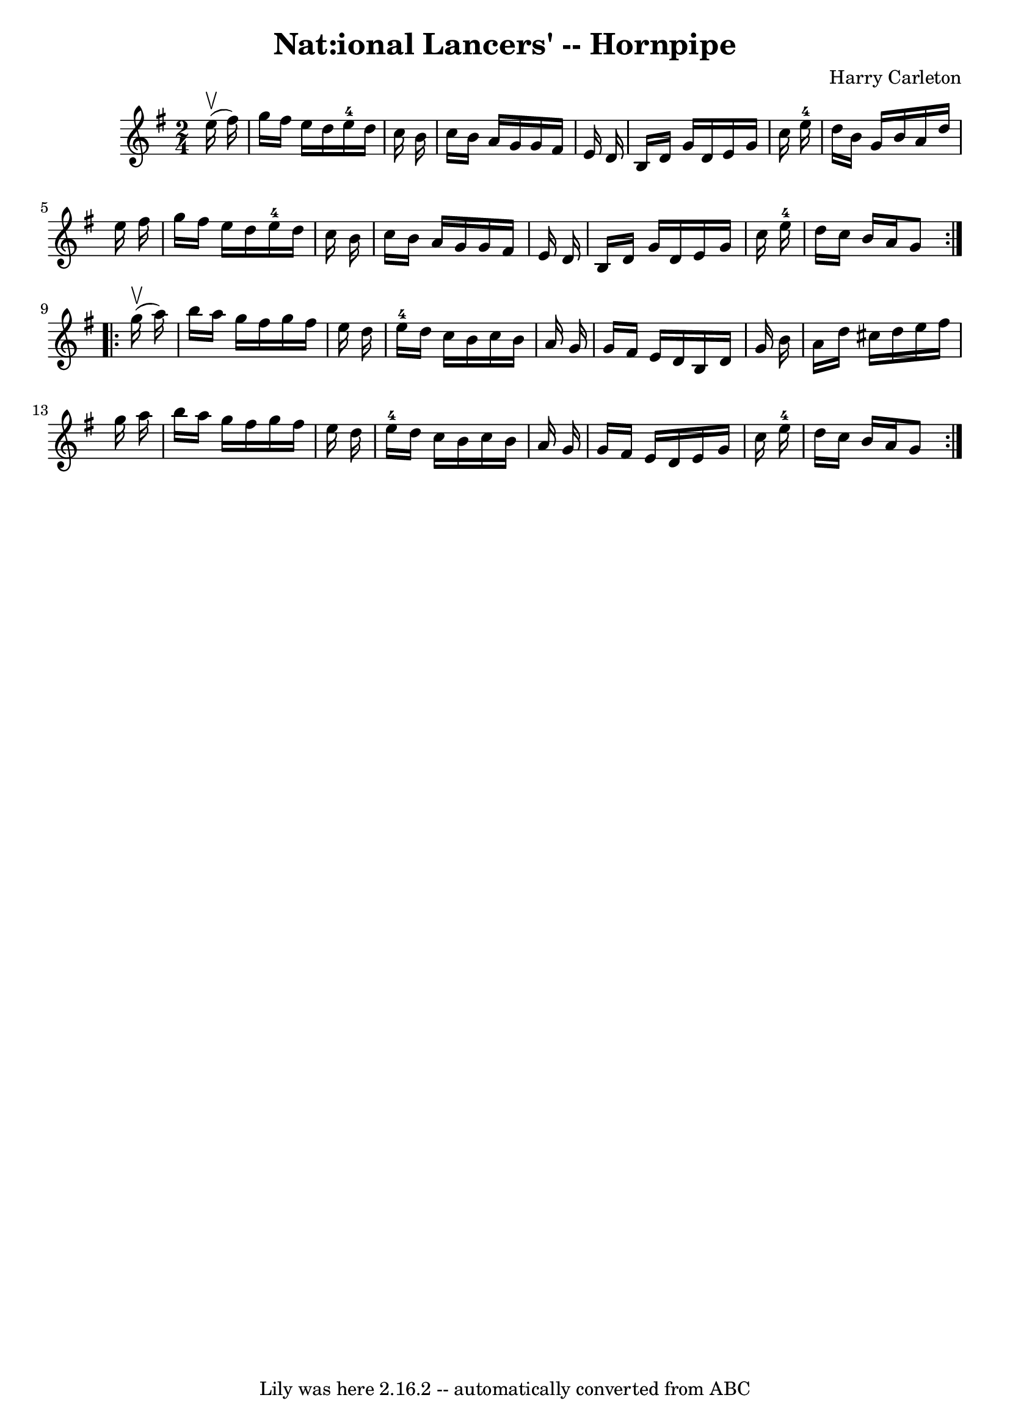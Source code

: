 \version "2.7.40"
\header {
	book = "Cole's 1000 Fiddle Tunes"
	composer = "Harry Carleton"
	crossRefNumber = "1"
	footnotes = ""
	tagline = "Lily was here 2.16.2 -- automatically converted from ABC"
	title = "Nat:ional Lancers' -- Hornpipe"
}
voicedefault =  {
\set Score.defaultBarType = "empty"

\repeat volta 2 {
\time 2/4 \key g \major     e''16 (^\upbow   fis''16  -) \bar "|"   g''16    
fis''16    e''16    d''16      e''16-4   d''16    c''16    b'16  \bar "|"   
c''16    b'16    a'16    g'16    g'16    fis'16    e'16    d'16  \bar "|"   b16 
   d'16    g'16    d'16    e'16    g'16    c''16    e''16-4 \bar "|"   d''16 
   b'16    g'16    b'16    a'16    d''16    e''16    fis''16  \bar "|"     
g''16    fis''16    e''16    d''16      e''16-4   d''16    c''16    b'16  
\bar "|"   c''16    b'16    a'16    g'16    g'16    fis'16    e'16    d'16  
\bar "|"   b16    d'16    g'16    d'16    e'16    g'16    c''16    e''16-4 
\bar "|"   d''16    c''16    b'16    a'16    g'8  }     \repeat volta 2 {     
g''16 (^\upbow   a''16  -) \bar "|"   b''16    a''16    g''16    fis''16    
g''16    fis''16    e''16    d''16  \bar "|"   e''16-4   d''16    c''16    
b'16    c''16    b'16    a'16    g'16  \bar "|"   g'16    fis'16    e'16    
d'16    b16    d'16    g'16    b'16  \bar "|"   a'16    d''16    cis''16    
d''16    e''16    fis''16    g''16    a''16  \bar "|"     b''16    a''16    
g''16    fis''16    g''16    fis''16    e''16    d''16  \bar "|"   e''16-4   
d''16    c''16    b'16    c''16    b'16    a'16    g'16  \bar "|"   g'16    
fis'16    e'16    d'16    e'16    g'16    c''16    e''16-4 \bar "|"   d''16  
  c''16    b'16    a'16    g'8  }   
}

\score{
    <<

	\context Staff="default"
	{
	    \voicedefault 
	}

    >>
	\layout {
	}
	\midi {}
}

